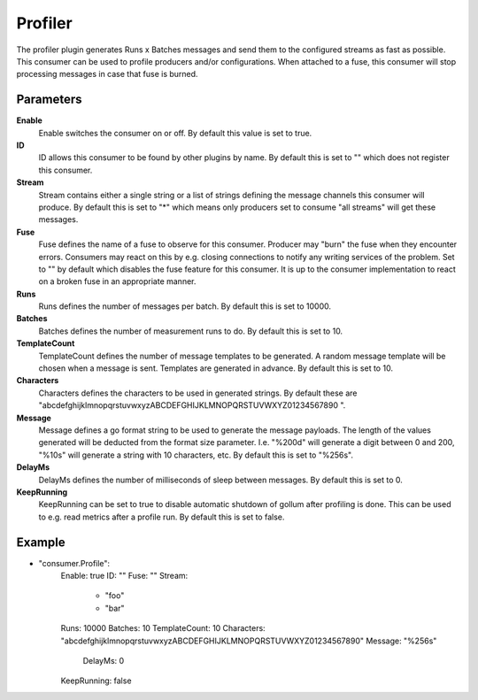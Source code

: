 Profiler
========

The profiler plugin generates Runs x Batches messages and send them to the configured streams as fast as possible.
This consumer can be used to profile producers and/or configurations.
When attached to a fuse, this consumer will stop processing messages in case that fuse is burned.


Parameters
----------

**Enable**
  Enable switches the consumer on or off.
  By default this value is set to true.

**ID**
  ID allows this consumer to be found by other plugins by name.
  By default this is set to "" which does not register this consumer.

**Stream**
  Stream contains either a single string or a list of strings defining the message channels this consumer will produce.
  By default this is set to "*" which means only producers set to consume "all streams" will get these messages.

**Fuse**
  Fuse defines the name of a fuse to observe for this consumer.
  Producer may "burn" the fuse when they encounter errors.
  Consumers may react on this by e.g. closing connections to notify any writing services of the problem.
  Set to "" by default which disables the fuse feature for this consumer.
  It is up to the consumer implementation to react on a broken fuse in an appropriate manner.

**Runs**
  Runs defines the number of messages per batch.
  By default this is set to 10000.

**Batches**
  Batches defines the number of measurement runs to do.
  By default this is set to 10.

**TemplateCount**
  TemplateCount defines the number of message templates to be generated.
  A random message template will be chosen when a message is sent.
  Templates are generated in advance.
  By default this is set to 10.

**Characters**
  Characters defines the characters to be used in generated strings.
  By default these are "abcdefghijklmnopqrstuvwxyzABCDEFGHIJKLMNOPQRSTUVWXYZ01234567890 ".

**Message**
  Message defines a go format string to be used to generate the message payloads.
  The length of the values generated will be deducted from the format size parameter.
  I.e. "%200d" will generate a digit between 0 and 200, "%10s" will generate a string with 10 characters, etc.
  By default this is set to "%256s".

**DelayMs**
  DelayMs defines the number of milliseconds of sleep between messages.
  By default this is set to 0.

**KeepRunning**
  KeepRunning can be set to true to disable automatic shutdown of gollum after profiling is done.
  This can be used to e.g. read metrics after a profile run.
  By default this is set to false.

Example
-------

.. code-block:: yaml

- "consumer.Profile":
    Enable: true
    ID: ""
    Fuse: ""
    Stream:
        - "foo"
        - "bar"
    Runs: 10000
    Batches: 10
    TemplateCount: 10
    Characters: "abcdefghijklmnopqrstuvwxyzABCDEFGHIJKLMNOPQRSTUVWXYZ01234567890"
    Message: "%256s"
        DelayMs: 0
    KeepRunning: false
